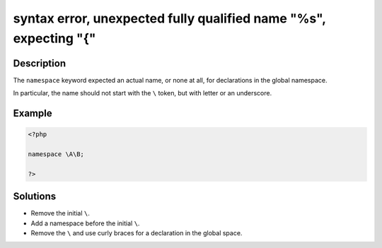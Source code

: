 .. _syntax-error,-unexpected-fully-qualified-name-"%d",-expecting-"{":

syntax error, unexpected fully qualified name "%s", expecting "{"
-----------------------------------------------------------------
 
.. meta::
	:description:
		syntax error, unexpected fully qualified name "%s", expecting "{": The ``namespace`` keyword expected an actual name, or none at all, for declarations in the global namespace.
	:og:image: https://php-changed-behaviors.readthedocs.io/en/latest/_static/logo.png
	:og:type: article
	:og:title: syntax error, unexpected fully qualified name &quot;%s&quot;, expecting &quot;{&quot;
	:og:description: The ``namespace`` keyword expected an actual name, or none at all, for declarations in the global namespace
	:og:url: https://php-errors.readthedocs.io/en/latest/messages/syntax-error%2C-unexpected-fully-qualified-name-%22%25d%22%2C-expecting-%22%7B%22.html
	:og:locale: en
	:twitter:card: summary_large_image
	:twitter:site: @exakat
	:twitter:title: syntax error, unexpected fully qualified name "%s", expecting "{"
	:twitter:description: syntax error, unexpected fully qualified name "%s", expecting "{": The ``namespace`` keyword expected an actual name, or none at all, for declarations in the global namespace
	:twitter:creator: @exakat
	:twitter:image:src: https://php-changed-behaviors.readthedocs.io/en/latest/_static/logo.png

.. raw:: html

	<script type="application/ld+json">{"@context":"https:\/\/schema.org","@graph":[{"@type":"WebPage","@id":"https:\/\/php-errors.readthedocs.io\/en\/latest\/tips\/syntax-error,-unexpected-fully-qualified-name-\"%d\",-expecting-\"{\".html","url":"https:\/\/php-errors.readthedocs.io\/en\/latest\/tips\/syntax-error,-unexpected-fully-qualified-name-\"%d\",-expecting-\"{\".html","name":"syntax error, unexpected fully qualified name \"%s\", expecting \"{\"","isPartOf":{"@id":"https:\/\/www.exakat.io\/"},"datePublished":"Sun, 09 Feb 2025 20:11:19 +0000","dateModified":"Sun, 09 Feb 2025 20:11:19 +0000","description":"The ``namespace`` keyword expected an actual name, or none at all, for declarations in the global namespace","inLanguage":"en-US","potentialAction":[{"@type":"ReadAction","target":["https:\/\/php-tips.readthedocs.io\/en\/latest\/tips\/syntax-error,-unexpected-fully-qualified-name-\"%d\",-expecting-\"{\".html"]}]},{"@type":"WebSite","@id":"https:\/\/www.exakat.io\/","url":"https:\/\/www.exakat.io\/","name":"Exakat","description":"Smart PHP static analysis","inLanguage":"en-US"}]}</script>

Description
___________
 
The ``namespace`` keyword expected an actual name, or none at all, for declarations in the global namespace. 

In particular, the name should not start with the ``\`` token, but with letter or an underscore.

Example
_______

.. code-block:: php

   <?php
   
   namespace \A\B;
   
   ?>

Solutions
_________

+ Remove the initial ``\``.
+ Add a namespace before the initial ``\``.
+ Remove the ``\`` and use curly braces for a declaration in the global space.
